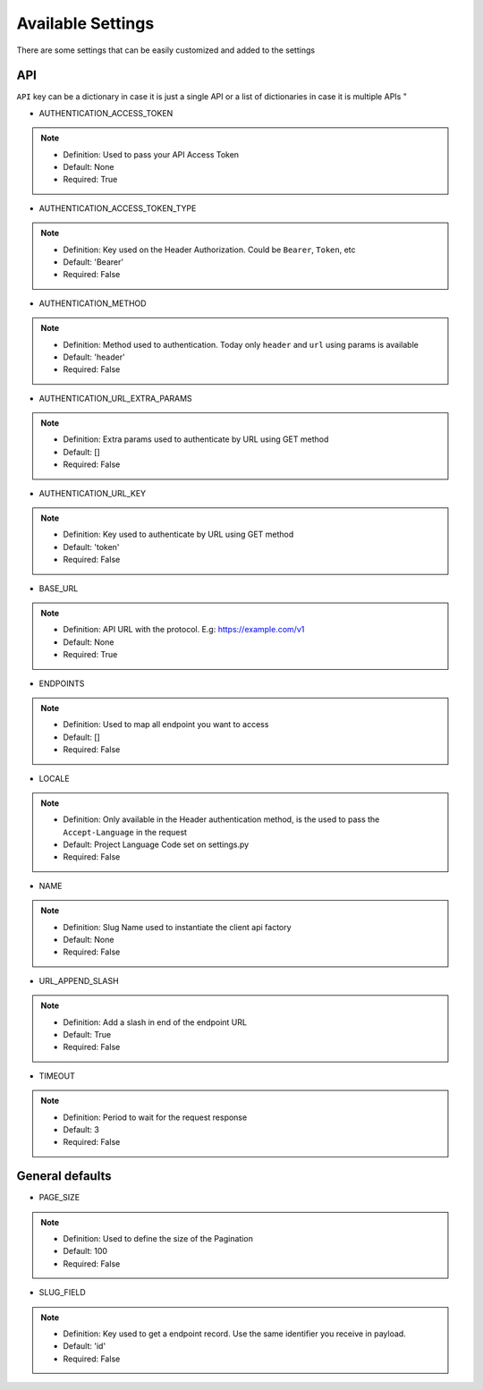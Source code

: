 Available Settings
==================

There are some settings that can be easily customized and added to the settings

API
---

``API`` key can be a dictionary in case it is just a single API or a list of dictionaries in case it is multiple APIs "


* AUTHENTICATION_ACCESS_TOKEN

.. note::
  - Definition: Used to pass your API Access Token
  - Default: None
  - Required: True

* AUTHENTICATION_ACCESS_TOKEN_TYPE

.. note::
  - Definition: Key used on the Header Authorization. Could be ``Bearer``, ``Token``, etc
  - Default: 'Bearer'
  - Required: False

* AUTHENTICATION_METHOD

.. note::
  - Definition: Method used to authentication. Today only ``header`` and ``url`` using params is available
  - Default: 'header'
  - Required: False

* AUTHENTICATION_URL_EXTRA_PARAMS

.. note::
  - Definition: Extra params used to authenticate by URL using GET method
  - Default: []
  - Required: False

* AUTHENTICATION_URL_KEY

.. note::
  - Definition: Key used to authenticate by URL using GET method
  - Default: 'token'
  - Required: False

* BASE_URL

.. note::
  - Definition: API URL with the protocol. E.g: https://example.com/v1
  - Default: None
  - Required: True

* ENDPOINTS

.. note::
  - Definition: Used to map all endpoint you want to access
  - Default: []
  - Required: False

* LOCALE

.. note::
  - Definition: Only available in the Header authentication method, is the used to pass the ``Accept-Language`` in the request
  - Default: Project Language Code set on settings.py
  - Required: False

* NAME

.. note::
  - Definition: Slug Name used to instantiate the client api factory
  - Default: None
  - Required: False

* URL_APPEND_SLASH

.. note::
  - Definition: Add a slash in end of the endpoint URL
  - Default: True
  - Required: False

* TIMEOUT

.. note::
  - Definition: Period to wait for the request response
  - Default: 3
  - Required: False


General defaults
----------------

* PAGE_SIZE

.. note::
  - Definition: Used to define the size of the Pagination
  - Default: 100
  - Required: False

* SLUG_FIELD

.. note::
  - Definition: Key used to get a endpoint record. Use the same identifier you receive in payload.
  - Default: 'id'
  - Required: False